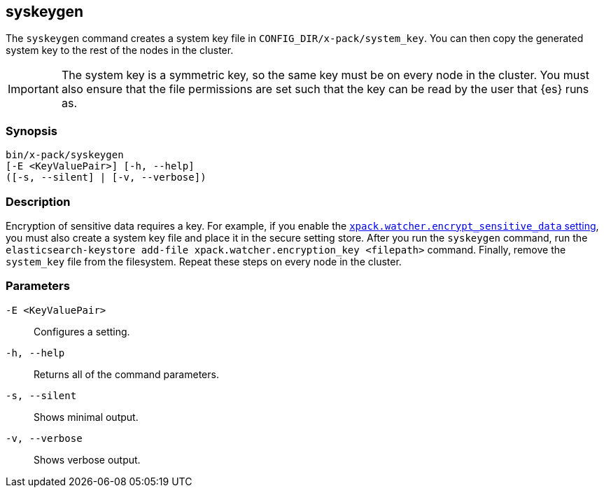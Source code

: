 [role="xpack"]
[[syskeygen]]
== syskeygen

The `syskeygen` command creates a system key file in
`CONFIG_DIR/x-pack/system_key`. You can then copy the generated system key to
the rest of the nodes in the cluster.

//TBD: Why?  What's its purpose?

IMPORTANT: The system key is a symmetric key, so the same key must be on every
node in the cluster. You must also ensure that the file permissions are set
such that the key can be read by the user that {es} runs as.

[float]
=== Synopsis

[source,shell]
--------------------------------------------------
bin/x-pack/syskeygen
[-E <KeyValuePair>] [-h, --help]
([-s, --silent] | [-v, --verbose])
--------------------------------------------------

[float]
=== Description

Encryption of sensitive data requires a key. For example, if you enable the
<<notification-settings,`xpack.watcher.encrypt_sensitive_data` setting>>,
//TBD: Can we clarify what type of sensitive data is encrypted when this is enabled?
you must also create a system key file and place it in the secure setting store.
After you run the `syskeygen` command, run the
`elasticsearch-keystore add-file xpack.watcher.encryption_key <filepath>`
command. Finally, remove the `system_key` file from the filesystem. Repeat these
steps on every node in the cluster.

//TBD: Are there other scenarios where you could use this system file?

[float]
=== Parameters

`-E <KeyValuePair>`:: Configures a setting.

`-h, --help`:: Returns all of the command parameters.

`-s, --silent`:: Shows minimal output.

`-v, --verbose`:: Shows verbose output.

////
[float]
=== Examples

//TBD: What's an example of a -E value that we might use in this command?

[source, sh]
--------------------------------------------------
bin/x-pack/syskeygen
--------------------------------------------------
////
